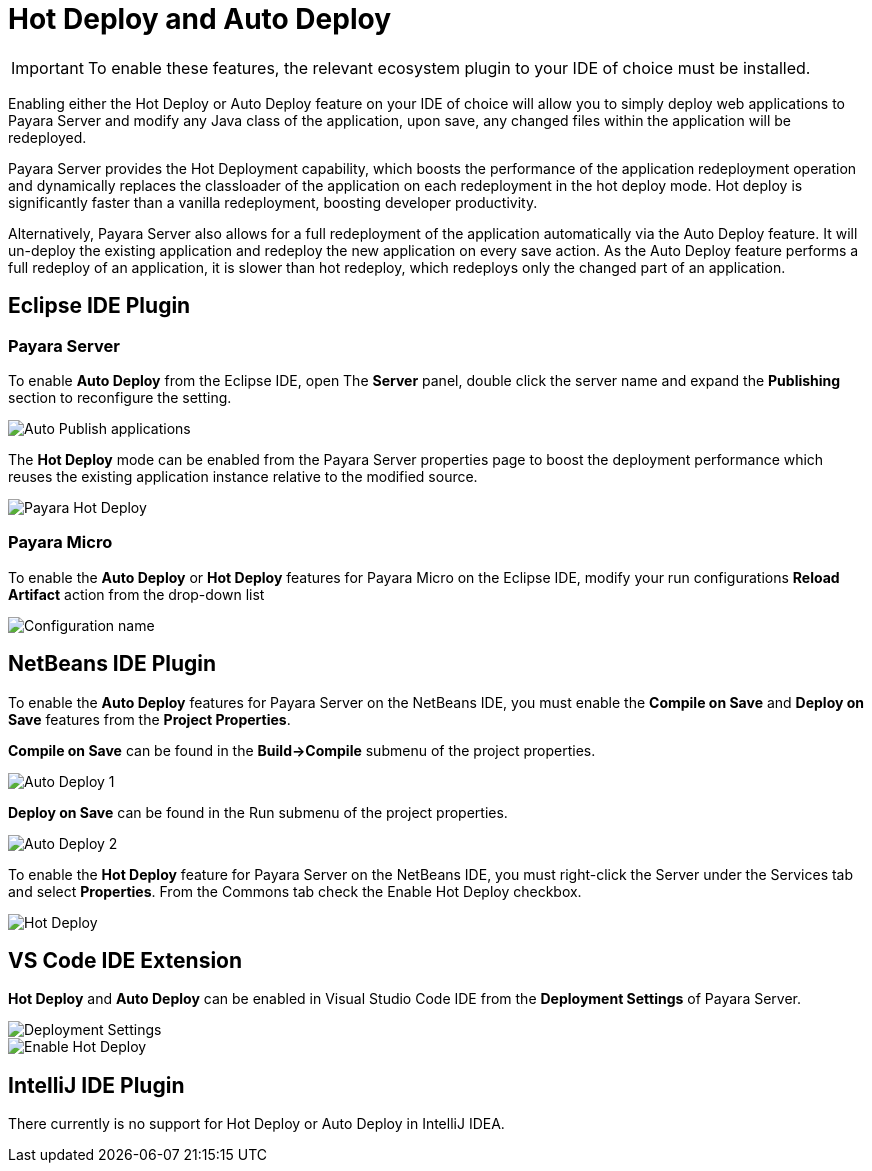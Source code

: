 = Hot Deploy and Auto Deploy

IMPORTANT: To enable these features, the relevant ecosystem plugin to your IDE of choice must be installed.

Enabling either the Hot Deploy or Auto Deploy feature on your IDE of choice will allow you to simply deploy web applications to Payara Server and modify any Java class of the application, upon save, any changed files within the application will be redeployed.

Payara Server provides the Hot Deployment capability, which boosts the performance of the application redeployment operation and dynamically replaces the classloader of the application on each redeployment in the hot deploy mode. Hot deploy is significantly faster than a vanilla redeployment, boosting developer productivity.

Alternatively, Payara Server also allows for a full redeployment of the application automatically via the Auto Deploy feature. It will un-deploy the existing application and redeploy the new application on every save action. As the Auto Deploy feature performs a full redeploy of an application, it is slower than hot redeploy, which redeploys only the changed part of an application.

[[auto-deploy-hot-deploy-eclipse-ide]]
== Eclipse IDE Plugin

=== Payara Server
To enable *Auto Deploy* from the Eclipse IDE, open The *Server* panel, double click the server name and expand the *Publishing* section to reconfigure the setting.

image::hot-auto-deploy/eclipse-payara-auto-deploy.png[Auto Publish applications]

The *Hot Deploy* mode can be enabled from the Payara Server properties page to boost the deployment performance which reuses the existing application instance relative to the modified source.

image::hot-auto-deploy/eclipse-payara-hot-deploy.png[Payara Hot Deploy]

=== Payara Micro
To enable the *Auto Deploy* or *Hot Deploy* features for Payara Micro on the Eclipse IDE, modify your run configurations *Reload Artifact* action from the drop-down list

image::hot-auto-deploy/eclipse-micro-hot-auto-deploy.png[Configuration name]

[[auto-deploy-hot-deploy-netbeans-ide]]
== NetBeans IDE Plugin

To enable the *Auto Deploy* features for Payara Server on the NetBeans IDE, you must enable the *Compile on Save* and *Deploy on Save* features from the *Project Properties*.

*Compile on Save* can be found in the *Build->Compile* submenu of the project properties.

image::hot-auto-deploy/netbeans-autodeploy-1.png[Auto Deploy 1]

*Deploy on Save* can be found in the Run submenu of the project properties.

image::hot-auto-deploy/netbeans-autodeploy-2.png[Auto Deploy 2]

To enable the *Hot Deploy* feature for Payara Server on the NetBeans IDE, you must right-click the Server under the Services tab and select *Properties*. From the Commons tab check the Enable Hot Deploy checkbox.

image::hot-auto-deploy/netbeans-hotdeploy.png[Hot Deploy]

[[auto-deploy-hot-deploy-vscode-ide]]
== VS Code IDE Extension

*Hot Deploy* and *Auto Deploy* can be enabled in Visual Studio Code IDE from the *Deployment Settings* of Payara Server.

image::hot-auto-deploy/vscode-deployment-settings.png[Deployment Settings]
image::hot-auto-deploy/vscode-deployment-settings-options.png[Enable Hot Deploy]

[[auto-deploy-hot-deploy-intellij-ide]]
== IntelliJ IDE Plugin

There currently is no support for Hot Deploy or Auto Deploy in IntelliJ IDEA.